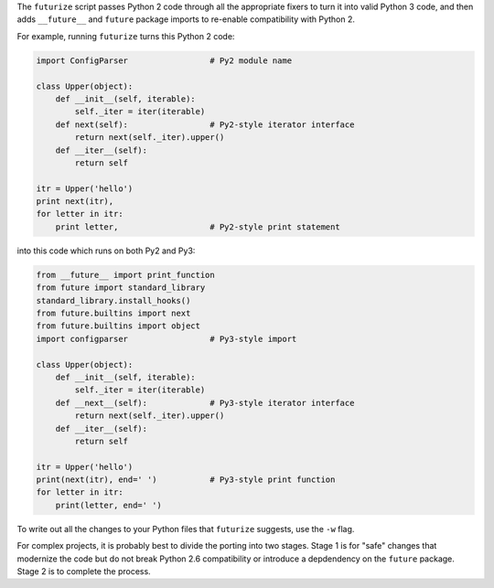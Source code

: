 The ``futurize`` script passes Python 2 code through all the appropriate fixers
to turn it into valid Python 3 code, and then adds ``__future__`` and
``future`` package imports to re-enable compatibility with Python 2.

For example, running ``futurize`` turns this Python 2 code:

.. code-block:: python

    import ConfigParser                 # Py2 module name

    class Upper(object):
        def __init__(self, iterable):
            self._iter = iter(iterable)
        def next(self):                 # Py2-style iterator interface
            return next(self._iter).upper()
        def __iter__(self):
            return self

    itr = Upper('hello')
    print next(itr),
    for letter in itr:
        print letter,                   # Py2-style print statement

into this code which runs on both Py2 and Py3:

.. code-block:: python

    from __future__ import print_function
    from future import standard_library
    standard_library.install_hooks()
    from future.builtins import next
    from future.builtins import object
    import configparser                 # Py3-style import

    class Upper(object):
        def __init__(self, iterable):
            self._iter = iter(iterable)
        def __next__(self):             # Py3-style iterator interface
            return next(self._iter).upper()
        def __iter__(self):
            return self

    itr = Upper('hello')
    print(next(itr), end=' ')           # Py3-style print function
    for letter in itr:
        print(letter, end=' ')


To write out all the changes to your Python files that ``futurize`` suggests,
use the ``-w`` flag.

For complex projects, it is probably best to divide the porting into two stages.
Stage 1 is for "safe" changes that modernize the code but do not break Python
2.6 compatibility or introduce a depdendency on the ``future`` package. Stage 2
is to complete the process.
